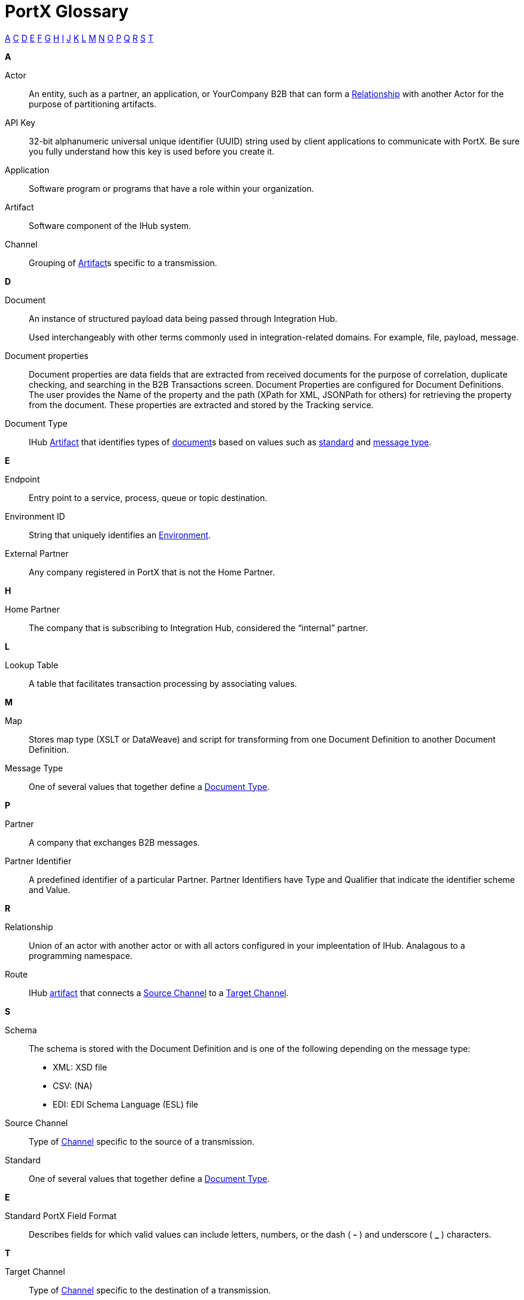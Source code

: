 = PortX Glossary

:keywords: Anypoint B2B PortX

xref:secta[A] xref:sectc[C] xref:sectd[D] xref:secte[E] xref:sectf[F] xref:sectg[G] xref:secth[H] xref:secti[I] xref:sectj[J] xref:sectk[K] xref:sectl[L] xref:sectm[M] xref:sectn[N] xref:secto[O] xref:sectp[P] xref:sectq[Q] xref:sectr[R] xref:sects[S] xref:sectt[T]

////
xref:sectb[B]
xref:sectu[U] xref:sectv[V] xref:sectw[W] xref:sectx[X] xref:secty[Y] xref:sectz[Z]
////

[[secta]]
*A*

Actor:: An entity, such as a partner, an application, or YourCompany B2B that can form a xref:sectr[Relationship] with another Actor for the purpose of partitioning artifacts.

API Key:: 32-bit alphanumeric universal unique identifier (UUID) string used by client applications to communicate with PortX. Be sure you fully understand how this key is used before you create it.

Application:: Software program or programs that have a role within your organization. 

Artifact:: Software component of the IHub system. 

////
[[sectb]]
*B*
////

[[sectc]]

Channel:: Grouping of xref:glossary#secta[Artifact]s 
specific to a transmission. 



[[sectd]]
*D*

Document:: An instance of structured payload data being passed through Integration Hub. 
+
Used interchangeably with other terms commonly used in integration-related domains. For example, file, payload, message.

////
Document Definition:: A specific document format that is configured in the system.  A Document Definition is identified by the following pieces of information: Partner, Standard, Version, and Message Type. Schemas, Maps, and Document Properties are associated with a Document Definition.
////

Document properties:: Document properties are data fields that are extracted from received documents for the purpose of correlation, duplicate checking, and searching in the B2B Transactions screen.  
Document Properties are configured for Document Definitions.  The user provides the Name of the property and the path (XPath for XML, JSONPath for others) for retrieving the property from the document. These properties are extracted and stored by the Tracking service.

Document Type:: IHub xref:glossary#secta[Artifact] that identifies types of xref:glosary#sectd[document]s based on values such as xref:glosary#sects[standard] and xref:glosary#sectm[message type].

[[secte]]
*E*

Endpoint:: Entry point to a service, process, queue or topic destination. 

Environment ID:: String that uniquely identifies an xref:access-management/environments[Environment].

External Partner:: Any company registered in PortX that is not the Home Partner.

////
[[sectf]]
*F*
////

[[secth]]
*H*

Home Partner:: The company that is subscribing to Integration Hub, considered the “internal” partner.

[[sectl]]
*L*

Lookup Table:: A table that facilitates transaction processing by associating values.

[[sectm]]
*M*

Map:: Stores map type (XSLT or DataWeave) and script for transforming from one Document Definition to another Document Definition. 

Message Type:: One of several values that together define a xref:glossary#sectd[Document Type].

[[sectp]]
*P*

Partner:: A company that exchanges B2B messages.

Partner Identifier:: A predefined identifier of a particular Partner.  Partner Identifiers have Type and Qualifier that indicate the identifier scheme and Value.

[[sectr]]
*R*

Relationship:: Union of an actor with another actor or with all actors configured in your impleentation of IHub. 
Analagous to a programming namespace. 

Route:: IHub xref:glosary#seca[artifact] that connects a xref:glosary#sects[Source Channel] to a xref:glosary#sect[Target Channel].
 
[[sects]]
*S*

Schema:: The schema is stored with the Document Definition and is one of the following depending on the message type:

* XML: XSD file
* CSV: (NA)
* EDI: EDI Schema Language (ESL) file

Source Channel:: Type of xref:channel.adoc[Channel] specific to the source of a transmission. 

Standard:: One of several values that together define a xref:glossary#sectd[Document Type].

*E*

Standard PortX Field Format:: Describes fields for which valid values can include letters, numbers, or the dash ( *-* ) and underscore ( *_* ) characters.

[[sectt]]
*T*

Target Channel:: Type of xref:glossary#sectc[Channel] specific to the destination of a transmission. 


Transaction:: The end-to-end processing of a single instance of a document from receipt at an xref:glosary#secte[Endpoint] all the way to the desired business service.  
A *TransactionId* can be used to find metadata and persisted payloads for the transaction at each stage.

Transaction Definition:: The full configuration that configures how a document is processed between two partners.

Transaction-processing solution:: Functionality that serves as a translation layer between internal systems and the various formats (X12, EDIFACT, XML, CSV, and others) and transport protocols (AS2, FTP/S, and others) commonly used in electronic transactions between companies.

Transaction-Processing Framework:: B2B transaction-processing solution that enables developers to build a single set of xref:mule-user-guide[Mule Runtime] flows that can process a wide range of messages from many different partners by dynamically applying rules and configuration data stored in xref:anypoint-integration-hub[PortX] (PortX)
